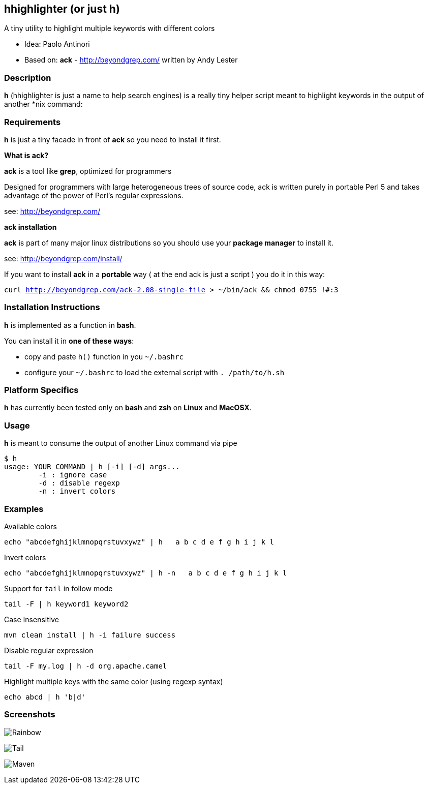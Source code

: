== hhighlighter (or just h)

A tiny utility to highlight multiple keywords with different colors

- Idea: Paolo Antinori
- Based on: *ack* - http://beyondgrep.com/ written by Andy Lester

=== Description

*h* (hhighlighter is just a name to help search engines) is a really tiny helper script meant to highlight keywords in the output of another *nix command:


=== Requirements

*h* is just a tiny facade in front of *ack* so you need to install it first.

*What is ack?*

*ack* is a tool like *grep*, optimized for programmers

Designed for programmers with large heterogeneous trees of source code, ack is written purely in portable Perl 5 and takes advantage of the power of Perl's regular expressions.

see: http://beyondgrep.com/

*ack installation*

*ack* is part of many major linux distributions so you should use your *package manager* to install it.

see: http://beyondgrep.com/install/

If you want to install *ack* in a *portable* way ( at the end ack is just a script ) you do it in this way:

`curl http://beyondgrep.com/ack-2.08-single-file > ~/bin/ack && chmod 0755 !#:3`


=== Installation Instructions

*h* is implemented as a function in *bash*.

You can install it in *one of these ways*:

- copy and paste `h()` function in you `~/.bashrc`
- configure your `~/.bashrc` to load the external script with `. /path/to/h.sh`

=== Platform Specifics

*h* has currently been tested only on *bash* and *zsh* on *Linux* and *MacOSX*.

=== Usage

*h* is meant to consume the output of another Linux command via pipe

```
$ h
usage: YOUR_COMMAND | h [-i] [-d] args...
	-i : ignore case
	-d : disable regexp
	-n : invert colors
```


=== Examples

.Available colors
----
echo "abcdefghijklmnopqrstuvxywz" | h   a b c d e f g h i j k l
----

.Invert colors
----
echo "abcdefghijklmnopqrstuvxywz" | h -n   a b c d e f g h i j k l
----

.Support for `tail` in follow mode
----
tail -F | h keyword1 keyword2
----

.Case Insensitive
----
mvn clean install | h -i failure success
----

.Disable regular expression
----
tail -F my.log | h -d org.apache.camel
----

.Highlight multiple keys with the same color (using regexp syntax)
----
echo abcd | h 'b|d'
----


=== Screenshots

image:screenshots/rainbow.png[Rainbow,scaledwidth="75%"]


image:screenshots/jboss-tail.png[Tail,scaledwidth="75%"]


image:screenshots/maven.png[Maven,scaledwidth="75%"]


----------
